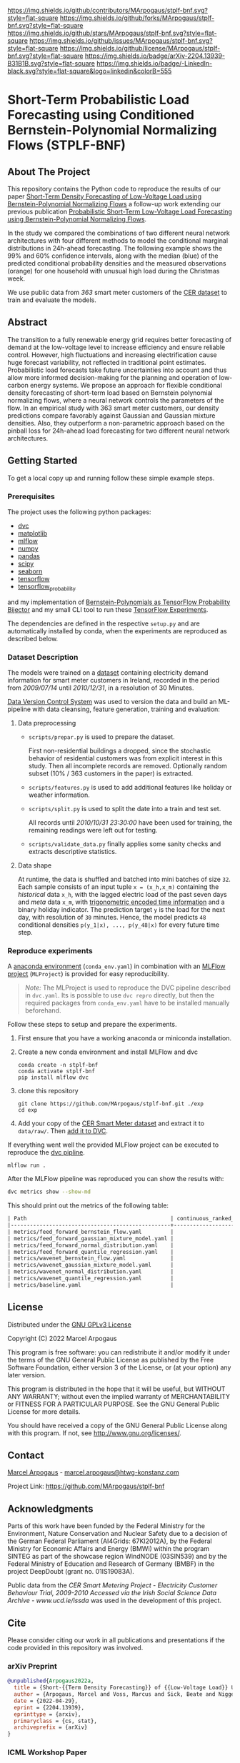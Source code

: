 # Inspired by: https://github.com/othneildrew/Best-README-Template
#+OPTIONS: toc:nol

[[https://github.com/MArpogaus/stplf-bnf/graphs/contributors][https://img.shields.io/github/contributors/MArpogaus/stplf-bnf.svg?style=flat-square]]
[[https://github.com/MArpogaus/stplf-bnf/network/members][https://img.shields.io/github/forks/MArpogaus/stplf-bnf.svg?style=flat-square]]
[[https://github.com/MArpogaus/stplf-bnf/stargazers][https://img.shields.io/github/stars/MArpogaus/stplf-bnf.svg?style=flat-square]]
[[https://github.com/MArpogaus/stplf-bnf/issues][https://img.shields.io/github/issues/MArpogaus/stplf-bnf.svg?style=flat-square]]
[[https://github.com/MArpogaus/stplf-bnf/blob/master/COPYING][https://img.shields.io/github/license/MArpogaus/stplf-bnf.svg?style=flat-square]]
[[https://arxiv.org/abs/2204.13939][https://img.shields.io/badge/arXiv-2204.13939-B31B1B.svg?style=flat-square]]
[[https://linkedin.com/in/MArpogaus][https://img.shields.io/badge/-LinkedIn-black.svg?style=flat-square&logo=linkedin&colorB=555]]

* Short-Term Probabilistic Load Forecasting using Conditioned Bernstein-Polynomial Normalizing Flows (STPLF-BNF)

#+TOC: headlines 2 local

** About The Project
:PROPERTIES:
:CUSTOM_ID: about-the-project
:END:
This repository contains the Python code to reproduce the results of our paper [[https://arxiv.org/abs/2204.13939][Short-Term Density Forecasting of Low-Voltage Load using Bernstein-Polynomial Normalizing Flows]]
a follow-up work extending our previous publication [[https://www.climatechange.ai/papers/icml2021/20][Probabilistic Short-Term Low-Voltage Load Forecasting using Bernstein-Polynomial Normalizing Flows]].

In the study we compared the combinations of two different neural network architectures with four different methods to model the conditional marginal distributions in 24h-ahead forecasting.
The following example shows the 99% and 60% confidence intervals, along with the median (blue) of the predicted conditional probability densities and the measured observations (orange) for one household with unusual high load during the Christmas week.

[[file:gfx/plf.svg]]

We use public data from /363/ smart meter customers of the [[http://www.ucd.ie/issda/data/commissionforenergyregulationcer/][CER dataset]] to train and evaluate the models.

** Abstract
  :PROPERTIES:
  :CUSTOM_ID: abstract
  :END:

The transition to a fully renewable energy grid requires better forecasting of demand at the low-voltage level to increase efficiency and ensure reliable control.
However, high fluctuations and increasing electrification cause huge forecast variability, not reflected in traditional point estimates.
Probabilistic load forecasts take future uncertainties into account and thus allow more informed decision-making for the planning and operation of low-carbon energy systems.
We propose an approach for flexible conditional density forecasting of short-term load based on Bernstein polynomial normalizing flows, where a neural network controls the parameters of the flow. In an empirical study with 363 smart meter customers, our density predictions compare favorably against Gaussian and Gaussian mixture densities.
Also, they outperform a non-parametric approach based on the pinball loss for 24h-ahead load forecasting for two different neural network architectures.

** Getting Started
:PROPERTIES:
:CUSTOM_ID: getting-started
:END:

To get a local copy up and running follow these simple example steps.

*** Prerequisites
    :PROPERTIES:
    :CUSTOM_ID: prerequisites
    :END:
The project uses the following python packages:

- [[https://github.com/iterative/dvc][dvc]]
- [[https://github.com/matplotlib/matplotlib][matplotlib]]
- [[https://github.com/mlflow/mlflow][mlflow]]
- [[https://github.com/numpy/numpy][numpy]]
- [[https://github.com/pandas-dev/pandas][pandas]]
- [[https://github.com/scipy/scipy][scipy]]
- [[https://github.com/seaborn/seaborn][seaborn]]
- [[https://github.com/tensorflow/tensorflow][tensorflow]]
- [[https://github.com/tensorflow/probability][tensorflow_probability]]

and my implementation of [[https://github.com/MArpogaus/TensorFlow-Probability-Bernstein-Polynomial-Bijector][Bernstein-Polynomials as TensorFlow Probability Bijector]] and my small CLI tool to run these [[https://github.com/MArpogaus/tensorflow-experiments][TensorFlow Experiments]].

The dependencies are defined in the respective =setup.py= and are automatically installed by conda, when the experiments are reproduced as described below.

*** Dataset Description
    :PROPERTIES:
    :CUSTOM_ID: dataset-description
    :END:
The models were trained on a [[http://www.ucd.ie/issda/data/commissionforenergyregulationcer/][dataset]] containing electricity demand information for smart meter customers in Ireland, recorded in the period from /2009/07/14/ until /2010/12/31/, in a resolution of 30 Minutes.

[[https://dvc.org/][Data Version Control System]] was used to version the data and build an ML-pipeline with data cleansing, feature generation, training and evaluation:

[[file:gfx/dag.svg]]

**** Data preprocessing
     :PROPERTIES:
     :CUSTOM_ID: data-preprocessing
     :END:

- =scripts/prepar.py= is used to prepare the dataset.

  First non-residential buildings a dropped, since the stochastic behavior of residential customers was from explicit interest in this study.
  Then all incomplete records are removed. Optionally random subset (10% / 363 customers in the paper) is extracted.

- =scripts/features.py= is used to add additional features like holiday or weather information.

- =scripts/split.py= is used to split the date into a train and test set.

  All records until /2010/10/31 23:30:00/ have been used for training, the remaining readings were left out for testing.

- =scripts/validate_data.py= finally applies some sanity checks and extracts descriptive statistics.

**** Data shape
     :PROPERTIES:
     :CUSTOM_ID: data-shape
     :END:
At runtime, the data is shuffled and batched into mini batches of size =32=. Each sample consists of an input tuple =x = (x_h,x_m)= containing the /historical/ data =x_h=, with the lagged electric load of the past seven days and /meta/ data =x_m=, with [[https://www.avanwyk.com/encoding-cyclical-features-for-deep-learning/][trigonometric encoded time information]] and a binary holiday indicator.
The prediction target =y= is the load for the next day, with resolution of =30= minutes. Hence, the model predicts =48= conditional densities =p(y_1|x), ..., p(y_48|x)= for every future time step.

*** Reproduce experiments
    :PROPERTIES:
    :CUSTOM_ID: reproduce-experiments
    :END:
A [[https://docs.conda.io/en/latest/miniconda.html][anaconda environment]] (=conda_env.yaml=) in combination with an [[https://www.mlflow.org/docs/latest/projects.html][MLFlow project]] (=MLProject=) is provided for easy reproducibility.

#+begin_quote
  /Note:/ The MLProject is used to reproduce the DVC pipeline described in =dvc.yaml=.
  Its is possible to use =dvc repro= directly, but then the required packages from =conda_env.yaml= have to be installed manually beforehand.
#+end_quote

Follow these steps to setup and prepare the experiments.

1. First ensure that you have a working anaconda or miniconda
   installation.
2. Create a new conda environment and install MLFlow and dvc
   #+begin_src shell
     conda create -n stplf-bnf
     conda activate stplf-bnf
     pip install mlflow dvc
   #+end_src

3. clone this repository
   #+begin_src shell
     git clone https://github.com/MArpogaus/stplf-bnf.git ./exp
     cd exp
   #+end_src

4. Add your copy of the [[http://www.ucd.ie/issda/data/commissionforenergyregulationcer/][CER Smart Meter dataset]] and extract it to =data/raw/=. Then [[https://dvc.org/doc/start/data-and-model-versioning][add it to DVC]].

If everything went well the provided MLFlow project can be executed to reproduce the [[https://dvc.org/doc/start/data-pipelines][dvc pipline]].
#+begin_src shell
    mlflow run .
#+end_src

After the MLFlow pipeline was reproduced you can show the results with:

#+begin_src bash
dvc metrics show --show-md
#+end_src

This should print out the metrics of the following table:

#+begin_src org
| Path                                             | continuous_ranked_probability_score |       loss | mean_quantile_score | median_absolute_error | median_squared_error |
|--------------------------------------------------+-------------------------------------+------------+---------------------+-----------------------+----------------------|
| metrics/feed_forward_bernstein_flow.yaml         |                             0.01696 | -130.30296 |             0.01678 |               0.32215 |               0.6905 |
| metrics/feed_forward_gaussian_mixture_model.yaml |                             0.01697 | -129.05446 |             0.01679 |               0.32317 |              0.41046 |
| metrics/feed_forward_normal_distribution.yaml    |                             0.01918 |   -98.8528 |             0.01897 |               0.35269 |               0.6313 |
| metrics/feed_forward_quantile_regression.yaml    |                             0.01685 | -119.47409 |             0.01667 |                0.3195 |               0.4099 |
| metrics/wavenet_bernstein_flow.yaml              |                             0.01709 | -133.62024 |             0.01691 |               0.32437 |              0.56243 |
| metrics/wavenet_gaussian_mixture_model.yaml      |                             0.01798 | -127.82545 |              0.0178 |               0.33884 |              0.49286 |
| metrics/wavenet_normal_distribution.yaml         |                              0.0182 | -104.14383 |             0.01801 |               0.34255 |              0.37162 |
| metrics/wavenet_quantile_regression.yaml         |                             0.01776 | -115.97292 |             0.01757 |               0.32931 |              0.43222 |
| metrics/baseline.yaml                            |                                   - | -101.34346 |               0.023 |               0.43612 |              0.68262 |
#+end_src

** License
:PROPERTIES:
:CUSTOM_ID: license
:END:
Distributed under the [[file:COPYING][GNU GPLv3 License]]

Copyright (C) 2022 Marcel Arpogaus

This program is free software: you can redistribute it and/or modify
it under the terms of the GNU General Public License as published by
the Free Software Foundation, either version 3 of the License, or
(at your option) any later version.

This program is distributed in the hope that it will be useful,
but WITHOUT ANY WARRANTY; without even the implied warranty of
MERCHANTABILITY or FITNESS FOR A PARTICULAR PURPOSE.  See the
GNU General Public License for more details.

You should have received a copy of the GNU General Public License
along with this program.  If not, see <http://www.gnu.org/licenses/>.

** Contact
:PROPERTIES:
:CUSTOM_ID: contact
:END:
[[https://github.com/MArpogaus][Marcel Arpogaus]] - [[mailto:marcel.arpogaus@htwg-konstanz.com][marcel.arpogaus@htwg-konstanz.com]]

Project Link:
[[https://github.com/MArpogaus/stplf-bnf]]

** Acknowledgments
:PROPERTIES:
:CUSTOM_ID: acknowledgments
:END:
Parts of this work have been funded by the Federal Ministry for the Environment, Nature Conservation and Nuclear Safety due to a decision of the German Federal Parliament (AI4Grids: 67KI2012A), by the Federal Ministry for Economic Affairs and Energy (BMWi) within the program SINTEG as part of the showcase region WindNODE (03SIN539) and by the Federal Ministry of Education and Research of Germany (BMBF) in the project DeepDoubt (grant no. 01IS19083A).

Public data from the /CER Smart Metering Project - Electricity Customer Behaviour Trial, 2009-2010 Accessed via the Irish Social Science Data Archive - www.ucd.ie/issda/ was used in the development of this project.

** Cite

Please consider citing our work in all publications and presentations if the code provided in this repository was involved.
*** arXiv Preprint
#+begin_src bibtex
@unpublished{Arpogaus2022a,
  title = {Short-{{Term Density Forecasting}} of {{Low-Voltage Load}} Using {{Bernstein-Polynomial Normalizing Flows}}},
  author = {Arpogaus, Marcel and Voss, Marcus and Sick, Beate and Nigge-Uricher, Mark and Dürr, Oliver},
  date = {2022-04-29},
  eprint = {2204.13939},
  eprinttype = {arxiv},
  primaryclass = {cs, stat},
  archiveprefix = {arXiv}
}
#+end_src
*** ICML Workshop Paper
#+begin_src bibtex
@inproceedings{Arpogaus2021,
  title={Probabilistic Short-Term Low-Voltage Load Forecasting using Bernstein-Polynomial Normalizing Flows},
  author={Arpogaus, Marcel and Voß, Marcus and Sick, Beate and Nigge-Uricher, Mark and Dürr, Oliver},
  booktitle={ICML 2021 Workshop on Tackling Climate Change with Machine Learning},
  url={https://www.climatechange.ai/papers/icml2021/20},
  year={2021}
}
#+end_src
*** Code
#+begin_src bibtex
@software{Arpogaus2021,
  title = {Short-Term Probabilistic Load Forecasting using Conditioned Bernstein-Polynomial Normalizing Flows},
  author = {Marcel Arpogaus},
  date = {2022-01-20},
  url = {https://github.com/MArpogaus/stplf-bnf}
}
#+end_src
